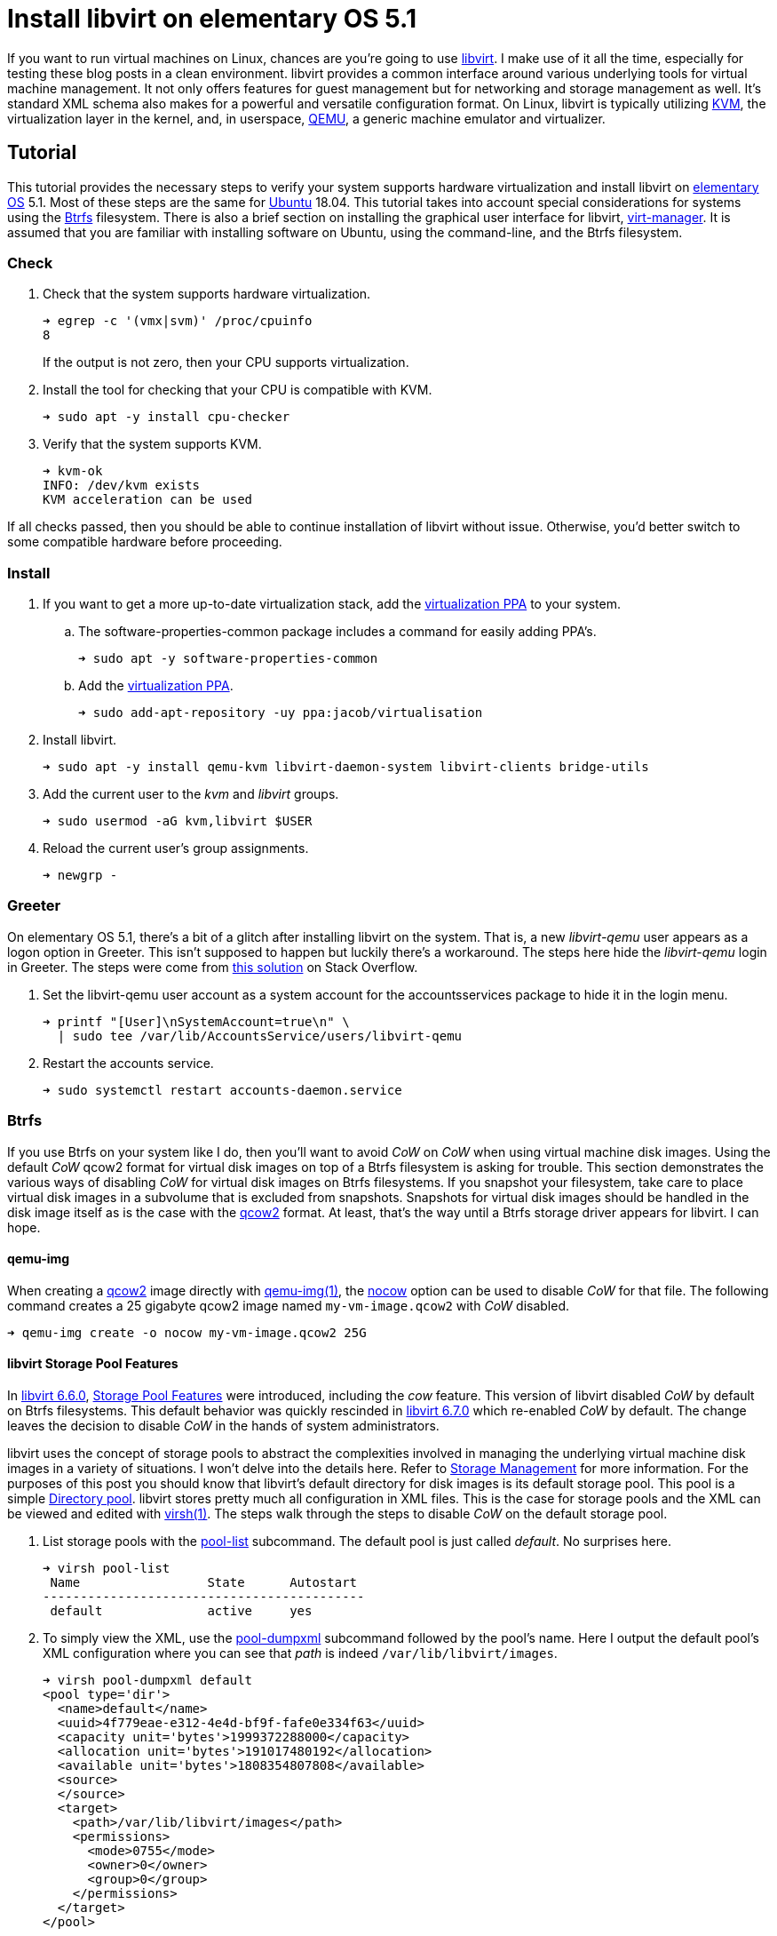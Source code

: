 = Install libvirt on elementary OS 5.1
:page-layout:
:page-category: Virtualization
:page-tags: [Boxes, Btrfs, elementary, KVM, libvirt, Linux, QEMU, systemd, Ubuntu, virsh, virt-manager, VM]
:Btrfs: https://btrfs.wiki.kernel.org/index.php/Main_Page[Btrfs]
:Btrfs-Wiki-FAQ: https://btrfs.wiki.kernel.org/index.php/FAQ[Btrfs Wiki FAQ]
:Can-copy-on-write-be-turned-off-for-data-blocks: https://btrfs.wiki.kernel.org/index.php/FAQ#Can_copy-on-write_be_turned_off_for_data_blocks.3F[Can copy-on-write be turned off for data blocks?]
:chattr: https://manpages.ubuntu.com/manpages/bionic/man1/chattr.1.html[chattr(1)]
:elementary-OS: https://elementary.io/[elementary OS]
:flat-layout: https://btrfs.wiki.kernel.org/index.php/SysadminGuide#Flat[flat layout]
:fstab: http://manpages.ubuntu.com/manpages/bionic/man5/fstab.5.html[fstab(5)]
:Boxes: https://wiki.gnome.org/Apps/Boxes[Boxes]
:KVM: https://www.linux-kvm.org/page/Main_Page[KVM]
:libvirt: https://libvirt.org/[libvirt]
:libvirt-6-6-0: https://www.libvirt.org/news.html#v6-6-0-2020-08-02[libvirt 6.6.0]
:libvirt-6-7-0: https://www.libvirt.org/news.html#v6-7-0-2020-09-01[libvirt 6.7.0]
:libvirt-Storage-Pool-Features: https://libvirt.org/formatstorage.html#StoragePoolFeatures[Storage Pool Features]
:libvirt-Storage-Management: https://libvirt.org/storage.html[Storage Management]
:libvirt-Directory-pool: https://libvirt.org/storage.html#StorageBackendDir[Directory pool]
:qcow2: https://qemu.readthedocs.io/en/latest/system/images.html#cmdoption-image-formats-arg-qcow2[qcow2]
:qcow2-nocow: https://qemu.readthedocs.io/en/latest/system/images.html#cmdoption-qcow2-arg-nocow[nocow]
:QEMU: https://www.qemu.org/[QEMU]
:qemu-img: https://qemu.readthedocs.io/en/latest/tools/qemu-img.html?highlight=qemu-img[qemu-img(1)]
:systemd: https://systemd.io/[systemd]
:Ubuntu: https://ubuntu.com/[Ubuntu]
:virsh: https://libvirt.org/manpages/virsh.html[virsh(1)]
:virsh-pool-edit: https://libvirt.org/manpages/virsh.html#pool-edit[pool-edit]
:virsh-pool-dumpxml: https://libvirt.org/manpages/virsh.html#pool-dumpxml[pool-dumpxml]
:virsh-pool-list: https://libvirt.org/manpages/virsh.html#pool-list[pool-list]
:virt-manager: https://virt-manager.org/[virt-manager]
:virtualization-PPA: https://launchpad.net/~jacob/+archive/ubuntu/virtualisation[virtualization PPA]
:ZFS: https://openzfs.org/wiki/Main_Page[ZFS]

If you want to run virtual machines on Linux, chances are you're going to use {libvirt}.
I make use of it all the time, especially for testing these blog posts in a clean environment.
libvirt provides a common interface around various underlying tools for virtual machine management.
It not only offers features for guest management but for networking and storage management as well.
It's standard XML schema also makes for a powerful and versatile configuration format.
On Linux, libvirt is typically utilizing {KVM}, the virtualization layer in the kernel, and, in userspace, {QEMU}, a generic machine emulator and virtualizer.

== Tutorial

This tutorial provides the necessary steps to verify your system supports hardware virtualization and install libvirt on {elementary-OS} 5.1.
Most of these steps are the same for {Ubuntu} 18.04.
This tutorial takes into account special considerations for systems using the {Btrfs} filesystem.
There is also a brief section on installing the graphical user interface for libvirt, {virt-manager}.
It is assumed that you are familiar with installing software on Ubuntu, using the command-line, and the Btrfs filesystem.

=== Check

. Check that the system supports hardware virtualization.
+
--
[source,sh]
----
➜ egrep -c '(vmx|svm)' /proc/cpuinfo
8
----

If the output is not zero, then your CPU supports virtualization.
--

. Install the tool for checking that your CPU is compatible with KVM.
+
[source,sh]
----
➜ sudo apt -y install cpu-checker
----

. Verify that the system supports KVM.
+
[source,sh]
----
➜ kvm-ok
INFO: /dev/kvm exists
KVM acceleration can be used
----

If all checks passed, then you should be able to continue installation of libvirt without issue.
Otherwise, you'd better switch to some compatible hardware before proceeding.

=== Install

. If you want to get a more up-to-date virtualization stack, add the {virtualization-PPA} to your system.

.. The software-properties-common package includes a command for easily adding PPA's.
+
[source,sh]
----
➜ sudo apt -y software-properties-common
----

.. Add the {virtualization-PPA}.
+
[source,sh]
----
➜ sudo add-apt-repository -uy ppa:jacob/virtualisation
----

. Install libvirt.
+
[source,sh]
----
➜ sudo apt -y install qemu-kvm libvirt-daemon-system libvirt-clients bridge-utils
----

. Add the current user to the _kvm_ and _libvirt_ groups.
+
[source,sh]
----
➜ sudo usermod -aG kvm,libvirt $USER
----

. Reload the current user's group assignments.
+
[source,sh]
----
➜ newgrp -
----

=== Greeter

On elementary OS 5.1, there's a bit of a glitch after installing libvirt on the system.
That is, a new _libvirt-qemu_ user appears as a logon option in Greeter.
This isn't supposed to happen but luckily there's a workaround.
The steps here hide the _libvirt-qemu_ login in Greeter.
The steps were come from https://askubuntu.com/a/940069[this solution] on Stack Overflow.

. Set the libvirt-qemu user account as a system account for the accountsservices package to hide it in the login menu.
+
[source,sh]
----
➜ printf "[User]\nSystemAccount=true\n" \
  | sudo tee /var/lib/AccountsService/users/libvirt-qemu
----

. Restart the accounts service.
+
[source,sh]
----
➜ sudo systemctl restart accounts-daemon.service
----

=== Btrfs

If you use Btrfs on your system like I do, then you'll want to avoid _CoW_ on _CoW_ when using virtual machine disk images.
Using the default _CoW_ qcow2 format for virtual disk images on top of a Btrfs filesystem is asking for trouble.
This section demonstrates the various ways of disabling _CoW_ for virtual disk images on Btrfs filesystems.
If you snapshot your filesystem, take care to place virtual disk images in a subvolume that is excluded from snapshots.
Snapshots for virtual disk images should be handled in the disk image itself as is the case with the {qcow2} format.
At least, that's the way until a Btrfs storage driver appears for libvirt.
I can hope.

==== qemu-img

When creating a {qcow2} image directly with {qemu-img}, the {qcow2-nocow} option can be used to disable _CoW_ for that file.
The following command creates a 25 gigabyte qcow2 image named `my-vm-image.qcow2` with _CoW_ disabled.

[source,sh]
----
➜ qemu-img create -o nocow my-vm-image.qcow2 25G
----

==== libvirt Storage Pool Features

In {libvirt-6-6-0}, {libvirt-storage-pool-features} were introduced, including the _cow_ feature.
This version of libvirt disabled _CoW_ by default on Btrfs filesystems.
This default behavior was quickly rescinded in {libvirt-6-7-0} which re-enabled _CoW_ by default.
The change leaves the decision to disable _CoW_ in the hands of system administrators.

libvirt uses the concept of storage pools to abstract the complexities involved in managing the underlying virtual machine disk images in a variety of situations.
I won't delve into the details here.
Refer to {libvirt-Storage-Management} for more information.
For the purposes of this post you should know that libvirt's default directory for disk images is its default storage pool.
This pool is a simple {libvirt-Directory-pool}.
libvirt stores pretty much all configuration in XML files.
This is the case for storage pools and the XML can be viewed and edited with {virsh}.
The steps walk through the steps to disable _CoW_ on the default storage pool.

. List storage pools with the {virsh-pool-list} subcommand.
The default pool is just called _default_.
No surprises here.
+
[source,sh]
----
➜ virsh pool-list
 Name                 State      Autostart 
-------------------------------------------
 default              active     yes  
----

. To simply view the XML, use the {virsh-pool-dumpxml} subcommand followed by the pool's name.
Here I output the default pool's XML configuration where you can see that _path_ is indeed `/var/lib/libvirt/images`.
+
[source,sh]
----
➜ virsh pool-dumpxml default
<pool type='dir'>
  <name>default</name>
  <uuid>4f779eae-e312-4e4d-bf9f-fafe0e334f63</uuid>
  <capacity unit='bytes'>1999372288000</capacity>
  <allocation unit='bytes'>191017480192</allocation>
  <available unit='bytes'>1808354807808</available>
  <source>
  </source>
  <target>
    <path>/var/lib/libvirt/images</path>
    <permissions>
      <mode>0755</mode>
      <owner>0</owner>
      <group>0</group>
    </permissions>
  </target>
</pool>
----

. Edit a pool's configuration with the {virsh-pool-edit} subcommand.
To modify the default pool's XML, the command would appear as follows.
+
[source,sh]
----
➜ virsh pool-edit default
----

. To disable _CoW_, set the _cow_ feature with `state=no` in the pool's XML.
+
--
The snippet here demonstrates the XML to disable _CoW_.

[source,xml]
----
<features>
  <cow state='no'>
</features>
----

For the default storage pool, the resulting XML to disable _CoW_ could appear like so.

[source,xml]
----
<pool type='dir'>
  <name>default</name>
  <uuid>4f779eae-e312-4e4d-bf9f-fafe0e334f63</uuid>
  <capacity unit='bytes'>1999372288000</capacity>
  <allocation unit='bytes'>191017480192</allocation>
  <available unit='bytes'>1808354807808</available>
  <features>
    <cow state='no'>
  </features>
  <source>
  </source>
  <target>
    <path>/var/lib/libvirt/images</path>
    <permissions>
      <mode>0755</mode>
      <owner>0</owner>
      <group>0</group>
    </permissions>
  </target>
</pool>
----
--

==== chattr

The simplest way to disable _CoW_ on a particular directory or file is with {chattr} as described in {Can-copy-on-write-be-turned-off-for-data-blocks}.
To do this, _add_ the _no copy on write_ attribute with the `+C` option.
The following commands disable _CoW_ on libvirt's image directory.

Disable _CoW_ on the `/var/lib/libvirt/images` directory.

[source,sh]
----
➜ sudo chattr +C /var/lib/libvirt/images
----

==== A Flat Layout Subvolume

A dedicated Btrfs subvolume for `/var/lib/libvirt/images` is probably your best option since it excludes the disk images from snapshots.
The subvolume can have _CoW_ disabled via chattr, but _CoW_ can also be disabled with the mount option `nodatacow` when using a subvolume in a {flat-layout}.
The steps here create a dedicated subvolume for libvirt's disk image directory and mount it with _CoW_ disabled.

. Mount the root Btrfs filesystem to create a subvolume. 
+
[source,sh]
----
➜ sudo mount (df --output=source / | tail -n 1) /mnt
----

. Create a dedicated Btrfs subvolume for libvirt's virtual disk images.
+
[source,sh]
----
➜ sudo btrfs subvolume create /mnt/var-lib-libvirt-images
Create subvolume '/mnt/var-lib-libvirt-images'
----

. Add the subvolume to {fstab}.
+
[source,sh]
----
➜ echo (df --output=source / \
  | tail -n 1)" /var/lib/libvirt/images btrfs defaults,nodatacow,noatime,subvol=var-lib-libvirt-images 0 0" \
  | sudo tee -a /etc/fstab
/dev/mapper/sda2_crypt /var/lib/libvirt/images btrfs defaults,nodatacow,noatime,subvol=var-lib-libvirt-images 0 0
----

. Verify there are no errors in fstab.
+
[source,sh]
----
➜ sudo findmnt --verify --verbose
----

. Now mount the subvolume according to the rule just added in fstab.
+
[source,sh]
----
➜ sudo mount /var/lib/libvirt/images
----

. Don't forget to unmount `/mnt`.
+
[source,sh]
----
➜ sudo umount /mnt
----

That's it!
The default storage pool for libvirt will store virtual disk images in this subvolume.

=== virt-manager

{virt-manager} is an application for managing virtual machines with libvirt graphically.
It's a handy one for the toolbox, though some might prefer the simplicity of {Boxes}.

Install virt-manager.

[source,sh]
----
➜ sudo apt -y install virt-manager
----

If you haven't logged out and back in since installing libvirt, you'll need to that before running virt-manager.

== Conclusion

You should now be able to get virtual machines up and running without issue.
Now that you have all the components in place for virtualization, why not make your life easier with {Boxes}?
I'll cover all the details of installing the GNOME Boxes Flatpak on a Btrfs system in an upcoming post, so stay tuned!
